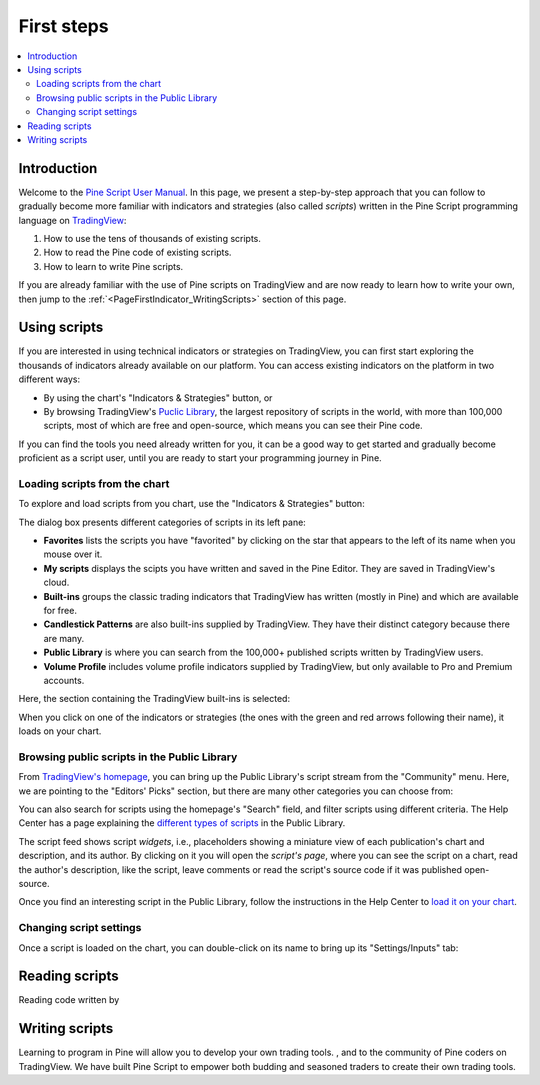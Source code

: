 .. _PageFirstIndicator:


First steps
===========

.. contents:: :local:
    :depth: 3


Introduction
------------

Welcome to the `Pine Script User Manual <https://www.tradingview.com/pine-script-docs/en/v5/index.html>`__. 
In this page, we present a step-by-step approach that you can follow to gradually become more familiar with indicators and strategies (also called *scripts*) 
written in the Pine Script programming language on `TradingView <https://www.tradingview.com/>`__:

1. How to use the tens of thousands of existing scripts.
2. How to read the Pine code of existing scripts.
3. How to learn to write Pine scripts.

If you are already familiar with the use of Pine scripts on TradingView and are now ready to learn how to write your own,
then jump to the :ref:`<PageFirstIndicator_WritingScripts>` section of this page.


Using scripts
-------------

If you are interested in using technical indicators or strategies on TradingView, 
you can first start exploring the thousands of indicators already available on our platform. 
You can access existing indicators on the platform in two different ways:

- By using the chart's "Indicators & Strategies" button, or
- By browsing TradingView's `Puclic Library <https://www.tradingview.com/scripts/>`__, 
  the largest repository of scripts in the world, with more than 100,000 scripts, most of which are free and open-source, which means you can see their Pine code.

If you can find the tools you need already written for you, it can be a good way to get started and gradually become proficient as a script user, 
until you are ready to start your programming journey in Pine.




Loading scripts from the chart
^^^^^^^^^^^^^^^^^^^^^^^^^^^^^^

To explore and load scripts from you chart, use the "Indicators & Strategies" button:

.. image:: images/FirstSteps-FromTheChart-1.png

The dialog box presents different categories of scripts in its left pane:

- **Favorites** lists the scripts you have "favorited" by clicking on the star that appears to the left of its name when you mouse over it.
- **My scripts** displays the scipts you have written and saved in the Pine Editor. They are saved in TradingView's cloud.
- **Built-ins** groups the classic trading indicators that TradingView has written (mostly in Pine) and which are available for free.
- **Candlestick Patterns** are also built-ins supplied by TradingView. They have their distinct category because there are many.
- **Public Library** is where you can search from the 100,000+ published scripts written by TradingView users.
- **Volume Profile** includes volume profile indicators supplied by TradingView, but only available to Pro and Premium accounts.

Here, the section containing the TradingView built-ins is selected:

.. image:: images/FirstSteps-FromTheChart-2.png

When you click on one of the indicators or strategies (the ones with the green and red arrows following their name), it loads on your chart.


Browsing public scripts in the Public Library
^^^^^^^^^^^^^^^^^^^^^^^^^^^^^^^^^^^^^^^^^^^^^

From `TradingView's homepage <https://www.tradingview.com/>`__, you can bring up the Public Library's script stream from the "Community" menu. 
Here, we are pointing to the "Editors' Picks" section, but there are many other categories you can choose from:

.. image:: images/FirstSteps-FromThePublicLibrary-1.png

You can also search for scripts using the homepage's "Search" field, and filter scripts using different criteria. 
The Help Center has a page explaining the `different types of scripts <https://www.tradingview.com/scripts/?solution=43000558522>`__ in the Public Library.

The script feed shows script *widgets*, i.e., placeholders showing a miniature view of each publication's chart and description, and its author.
By clicking on it you will open the *script's page*, where you can see the script on a chart, read the author's description, like the script, leave comments or 
read the script's source code if it was published open-source.

Once you find an interesting script in the Public Library, follow the instructions in the Help Center to `load it on your chart <https://www.tradingview.com/script/?solution=43000555216>`__.



Changing script settings
^^^^^^^^^^^^^^^^^^^^^^^^

Once a script is loaded on the chart, you can double-click on its name to bring up its "Settings/Inputs" tab: 

.. image:: images/FirstSteps-ChangingScriptSettings-1.png



Reading scripts
---------------

Reading code written by 


.. _PageFirstIndicator_WritingScripts:

Writing scripts
---------------


Learning to program in Pine will allow you to develop your own trading tools. , and to the community of Pine coders on TradingView. 
We have built Pine Script to empower both budding and seasoned traders to create their own trading tools. 

